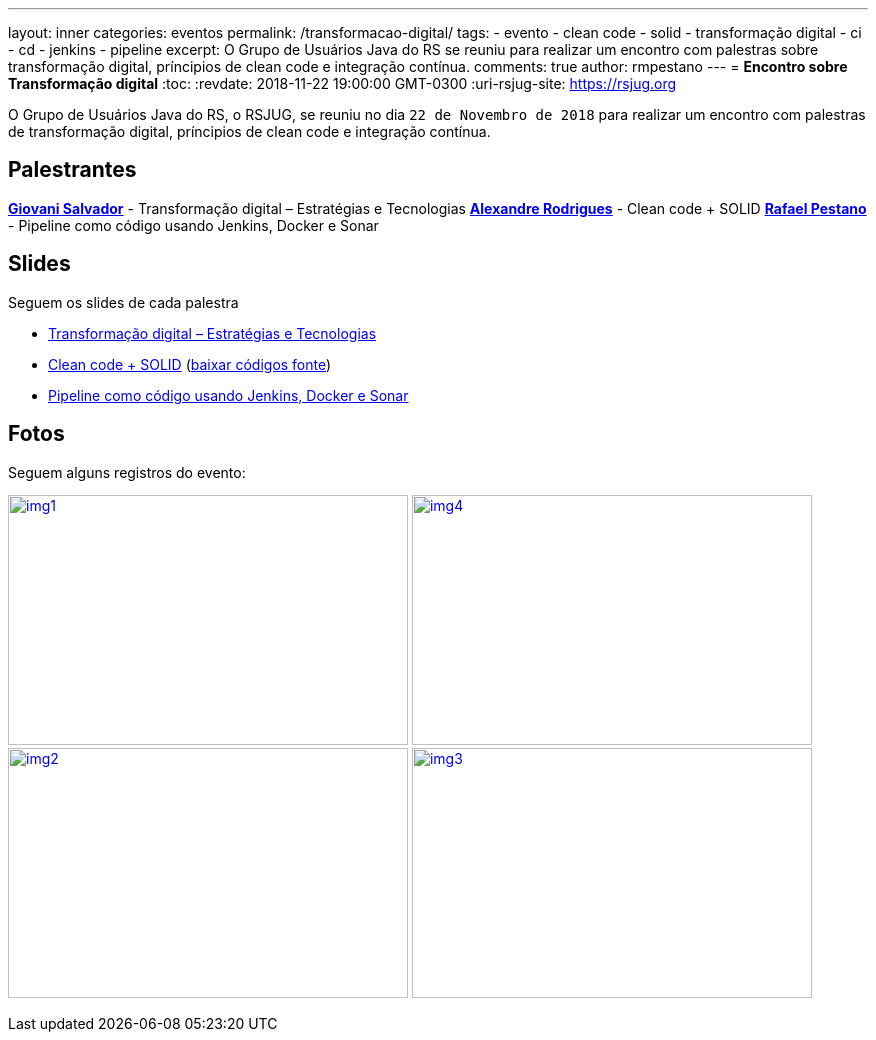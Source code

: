 ---
layout: inner
categories: eventos	
permalink: /transformacao-digital/
tags:
- evento
- clean code
- solid
- transformação digital
- ci
- cd
- jenkins
- pipeline
excerpt: O Grupo de Usuários Java do RS se reuniu para realizar um encontro com palestras sobre transformação digital, príncipios de clean code e integração contínua.
comments: true
author: rmpestano
---
= *Encontro sobre Transformação digital*
:toc:
:revdate: 2018-11-22 19:00:00 GMT-0300
:uri-rsjug-site: https://rsjug.org

O Grupo de Usuários Java do RS, o RSJUG, se reuniu no dia `22 de Novembro de 2018` para realizar um encontro com palestras de transformação digital, príncipios de clean code e integração contínua.

== Palestrantes

https://www.linkedin.com/in/giovanisalvador/[*Giovani Salvador*^] - Transformação digital – Estratégias e Tecnologias
https://www.linkedin.com/in/alexandre-rodrigues-35788ba5[*Alexandre Rodrigues*^] - Clean code + SOLID
https://www.linkedin.com/in/rafael-pestano-5722a653/[*Rafael Pestano*^] - Pipeline como código usando Jenkins, Docker e Sonar 
 
== Slides

Seguem os slides de cada palestra

* link:/site/img/posts/2018-11/transformacao_digital.pdf[Transformação digital – Estratégias e Tecnologias^]
* link:/site/img/posts/2018-11/apresentacao_solid.pptx[Clean code + SOLID^] (link:/site/img/posts/2018-11/codigos.zip[baixar códigos fonte^])
* http://rmpestano.github.io/talks/slides/javaee-pipeline/index-en.html#/[Pipeline como código usando Jenkins, Docker e Sonar^]  
 
== Fotos

Seguem alguns registros do evento:

image:posts/2018-11/img1.jpeg[link="https://rsjug.github.io/site/img/posts/2018-11/img1.jpeg", width=400,height=250]   
image:posts/2018-11/img4.jpeg[link="https://rsjug.github.io/site/img/posts/2018-11/img4.jpeg", width=400,height=250]   
image:posts/2018-11/img2.jpeg[link="https://rsjug.github.io/site/img/posts/2018-11/img2.jpeg", width=400,height=250]   
image:posts/2018-11/img3.jpeg[link="https://rsjug.github.io/site/img/posts/2018-11/img3.jpeg", width=400,height=250]   



